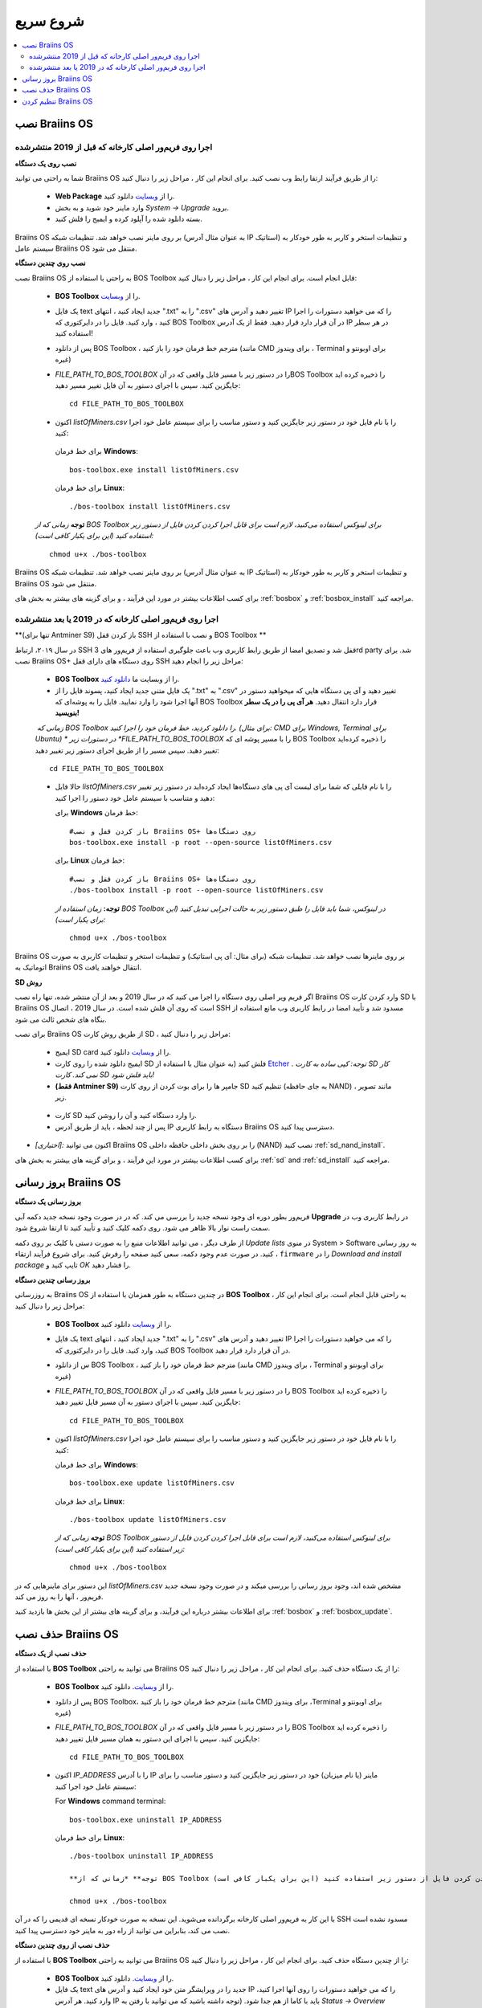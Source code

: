 ##########
شروع سریع
##########

.. contents::
  :local:
  :depth: 2

******************
نصب Braiins OS 
******************

======================================================
اجرا روی فریم‌ور اصلی کارخانه که قبل از 2019 منتشرشده
======================================================

**نصب روی یک دستگاه**

.. raw:: html

  <iframe width="560" height="315" src="https://www.youtube.com/embed/PjCZIVkTuLI" frameborder="0" allow="accelerometer; autoplay; encrypted-media; gyroscope; picture-in-picture" allowfullscreen></iframe>

شما به راحتی می توانید Braiins OS را از طریق فرآیند ارتقا رابط وب نصب کنید. برای انجام این کار ، مراحل زیر را دنبال کنید:

  * **Web Package** را از `وبسایت <https://braiins-os.com/open-source/download/>`_ دانلود کنید.
  * وارد ماینر خود شوید و به بخش *System -> Upgrade* بروید.
  * بسته دانلود شده را آپلود کرده و ایمیج را فلش کنید.

Braiins OS بر روی ماینر نصب خواهد شد. تنظیمات شبکه (به عنوان مثال آدرس IP استاتیک) و تنظیمات استخر و کاربر به طور خودکار به سیستم عامل  Braiins OS منتقل می شود.

**نصب روی چندین دستگاه**

.. raw:: html

  <iframe width="560" height="315" src="https://www.youtube.com/embed/0RTKiqwJ4to" frameborder="0" allow="accelerometer; autoplay; encrypted-media; gyroscope; picture-in-picture" allowfullscreen></iframe>

نصب Braiins OS به راحتی با استفاده از BOS Toolbox قابل انجام است. برای انجام این کار ، مراحل زیر را دنبال کنید:

  * **BOS Toolbox** را از `وبسایت <https://braiins-os.com/open-source/download/>`_.
  * یک فایل text جدید ایجاد کنید ، انتهای ".txt" را به ".csv" تغییر دهید و آدرس های IP را که می خواهید دستورات را اجرا کنید ، وارد کنید. فایل را در دایرکتوری که BOS Toolbox در آن قرار دارد قرار دهید. فقط از یک آدرس IP در هر سطر استفاده کنید!
  * پس از دانلود BOS Toolbox ، مترجم خط فرمان خود را باز کنید (مانند CMD برای ویندوز ، Terminal برای اوبونتو و غیره)
  * *FILE_PATH_TO_BOS_TOOLBOX* را در دستور زیر با مسیر فایل واقعی که در آنBOS Toolbox  را ذخیره کرده اید جایگزین کنید. سپس با اجرای دستور به آن فایل تغییر مسیر دهید: ::

      cd FILE_PATH_TO_BOS_TOOLBOX

  *  اکنون *listOfMiners.csv* را با نام فایل خود در دستور زیر جایگزین کنید و دستور مناسب را برای سیستم عامل خود اجرا کنید:

    برای خط فرمان **Windows**: ::

      bos-toolbox.exe install listOfMiners.csv

    برای خط فرمان **Linux**: ::
      
      ./bos-toolbox install listOfMiners.csv	

  **توجه** *زمانی که از BOS Toolbox برای لینوکس استفاده می‌کنید، لازم است برای قابل اجرا کردن کردن فایل از دستور زیر استفاده کنید (این برای یکبار کافی‌ است):* ::

      chmod u+x ./bos-toolbox	

Braiins OS بر روی ماینر نصب خواهد شد. تنظیمات شبکه (به عنوان مثال آدرس IP استاتیک) و تنظیمات استخر و کاربر به طور خودکار به  Braiins OS منتقل می شود.

برای کسب اطلاعات بیشتر در مورد این فرآیند ، و برای گزینه های بیشتر به بخش های :ref:`bosbox` و :ref:`bosbox_install` مراجعه کنید.

========================================================
اجرا روی فریم‌ور اصلی کارخانه که در 2019 یا بعد منتشرشده
========================================================

**(تنها برای Antminer S9) باز کردن قفل SSH و نصب با استفاده از BOS Toolbox **

در سال ۲۰۱۹،‌ ارتباط SSH قفل شد و تصدیق امضا از طریق رابط کاربری وب باعث جلوگیری استفاده از فریم‌ور های 3rd party شد. برای نصب Braiins OS+ روی دستگاه های دارای قفل SSH مراحل زیر را انجام دهید:

  * **BOS Toolbox** را از وبسایت ما `دانلود کنید <https://braiins-os.com/plus/download/>`_.
  * یک فایل متنی جدید ایجاد کنید، پسوند فایل را از ".txt" به ".csv" تغییر دهید و آی پی دستگاه هایی که میخواهید دستور در آنها اجرا شود را وارد نمایید. فایل را به پوشه‌ای که BOS Toolbox قرار دارد انتقال دهید. **هر آی پی را در یک سطر بنویسید!**
  *‌ زمانی که BOS Toolbox را دانلود کردید،‌ خط فرمان خود را اجرا کنید. (برای مثال: CMD برای Windows, Terminal برای Ubuntu)
  * در دستورات زیر *FILE_PATH_TO_BOS_TOOLBOX* را با مسیر پوشه ای که BOS Toolbox را ذخیره کرده‌اید تغییر دهید. سپس مسیر را از طریق اجرای دستور زیر تغییر دهید:
  ::

      cd FILE_PATH_TO_BOS_TOOLBOX

  * حالا فایل *listOfMiners.csv* را با نام فایلی که شما برای لیست آی پی های دستگاه‌ها ایجاد کرد‌ه‌اید در دستور زیر تغییر دهید و متناسب با سیستم عامل خود دستور را اجرا کنید:

    برای **Windows** خط فرمان: ::

      #باز کردن قفل و نصب Braiins OS+ روی دستگاه‌ها
      bos-toolbox.exe install -p root --open-source listOfMiners.csv

    برای **Linux** خط فرمان: ::
      
      #باز کردن قفل و نصب Braiins OS+ روی دستگاه‌ها
      ./bos-toolbox install -p root --open-source listOfMiners.csv 

    **توجه:** *زمان استفاده از BOS Toolbox در لینوکس، شما باید فایل را طبق دستور زیر به حالت اجرایی تبدیل کنید (این برای یکبار است):* ::
  
      chmod u+x ./bos-toolbox

Braiins OS  بر روی ماینرها نصب خواهد شد. تنظیمات شبکه (برای مثال: آی پی استاتیک) و تنظیمات استخر و تنظیمات کاربری به صورت اتوماتیک به Braiins OS انتقال خواهند یافت.

**SD روش**

اگر فریم ویر اصلی روی دستگاه را اجرا می کنید که در سال 2019 و بعد از آن منتشر شده، تنها راه نصب Braiins OS وارد کردن کارت SD با Braiins OS است که روی آن فلش شده است. در سال 2019 ، اتصال SSH مسدود شد و تأیید امضا در رابط کاربری وب مانع استفاده از بنگاه های شخص ثالث می شود.

برای نصب Braiins OS از طریق روش کارت SD ، مراحل زیر را دنبال کنید:

 * ایمیج SD card را از `وبسایت <https://braiins-os.com/open-source/download/>`_ دانلود کنید.
 * ایمیج دانلود شده را روی کارت SD فلش کنید (به عنوان مثال با استفاده از `Etcher <https://etcher.io/>`_ . *توجه: کپی ساده به کارت SD کار نمی کند. کارت SD باید فلش شود!*

 * **(فقط Antminer S9)** جامپر ها را برای بوت کردن از روی کارت SD تنظیم کنید (به جای حافظه NAND) ، مانند تصویر زیر.
 
  .. |pic1| image:: ../_static/s9-jumpers.png
      :width: 45%
      :alt: S9 Jumpers

  .. |pic2| image:: ../_static/s9-jumpers-board.png
      :width: 45%
      :alt: S9 Jumpers Board

  |pic1|  |pic2|

 * کارت SD را وارد دستگاه کنید و آن را روشن کنید.
 * پس از چند لحظه ، باید از طریق آدرس IP دستگاه به رابط کاربری Braiins OS دسترسی پیدا کنید.
* *[اختیاری]:* اکنون می توانید Braiins OS را بر روی بخش داخلی حافظه داخلی (NAND) نصب کنید :ref:`sd_nand_install`.
برای کسب اطلاعات بیشتر در مورد این فرآیند ، و برای گزینه های بیشتر به بخش های :ref:`sd` and :ref:`sd_install` مراجعه کنید.

**********************
بروز رسانی Braiins OS 
**********************

**بروز رسانی یک دستگاه**

فریم‌ور بطور دوره ای وجود نسخه جدید را بررسی می کند. که در
در صورت وجود نسخه جدید دکمه آبی **Upgrade** در رابط کاربری وب در سمت راست نوار بالا ظاهر می شود. روی دکمه کلیک کنید و تأیید کنید تا ارتقا شروع شود.

از طرف دیگر ، می توانید اطلاعات منبع را به صورت دستی با کلیک بر روی دکمه *Update lists* در منوی System > Software به روز رسانی کنید. در صورت عدم وجود دکمه، سعی کنید صفحه را رفرش کنید. برای شروع فرآیند ارتقاء ، ``firmware`` را در *Download and install
package* تایپ کنید و *OK* را فشار دهید.

**بروز رسانی چندین دستگاه**

به روزرسانی Braiins OS در چندین دستگاه به طور همزمان با استفاده از **BOS Toolbox** به راحتی قابل انجام است. برای انجام این کار ، مراحل زیر را دنبال کنید:

  * **BOS Toolbox**  را از `وبسایت <https://braiins-os.com/open-source/download/>`_ دانلود کنید.
  * یک فایل text جدید ایجاد کنید ، انتهای ".txt" را به ".csv" تغییر دهید و آدرس های IP را که می خواهید دستورات را اجرا کنید، وارد کنید. فایل را در دایرکتوری که BOS Toolbox در آن قرار دارد قرار دهید.
  * س از دانلود BOS Toolbox ، مترجم خط فرمان خود را باز کنید (مانند CMD برای ویندوز ، Terminal برای اوبونتو و غیره)
  * *FILE_PATH_TO_BOS_TOOLBOX* را در دستور زیر با مسیر فایل واقعی که در آن BOS Toolbox  را ذخیره کرده اید جایگزین کنید. سپس با اجرای دستور به آن مسیر فایل تغییر دهید: ::

      cd FILE_PATH_TO_BOS_TOOLBOX

  * اکنون *listOfMiners.csv* را با نام فایل خود در دستور زیر جایگزین کنید و دستور مناسب را برای سیستم عامل خود اجرا کنید:

    برای خط فرمان **Windows**: ::

      bos-toolbox.exe update listOfMiners.csv

    برای خط فرمان **Linux**: ::
      
      ./bos-toolbox update listOfMiners.csv

    **توجه** *زمانی که از BOS Toolbox برای لینوکس استفاده می‌کنید، لازم است برای قابل اجرا کردن کردن فایل از دستور زیر استفاده کنید (این برای یکبار کافی‌ است):* ::

      chmod u+x ./bos-toolbox	
      
این دستور برای ماینرهایی که در *listOfMiners.csv* مشخص شده اند، وجود بروز رسانی را بررسی میکند و در صورت وجود نسخه جدید فریم‌ور ، آنها را به روز می کند.

برای اطلاعات بیشتر درباره این فرآیند، و برای گرینه های بیشتر از این بخش ها بازدید کنید :ref:`bosbox` و :ref:`bosbox_update`.

********************
حذف نصب Braiins OS
********************

**حذف نصب از یک دستگاه**

با استفاده از **BOS Toolbox** می توانید به راحتی Braiins OS را از یک دستگاه حذف کنید. برای انجام این کار ، مراحل زیر را دنبال کنید:

  * **BOS Toolbox** را از `وبسایت <https://braiins-os.com/open-source/download/>`_. دانلود کنید.
  * پس از دانلود BOS Toolbox، مترجم خط فرمان خود را باز کنید (مانند CMD برای ویندوز ،Terminal برای اوبونتو و غیره)
  * *FILE_PATH_TO_BOS_TOOLBOX* را در دستور زیر با مسیر فایل واقعی که در آن  BOS Toolbox را ذخیره کرده اید جایگزین کنید. سپس با اجرای این دستور به همان مسیر فایل تغییر دهید: ::

      cd FILE_PATH_TO_BOS_TOOLBOX

  * اکنون *IP_ADDRESS* را با آدرس IP ماینر (یا نام میزبان) خود در دستور زیر جایگزین کنید و دستور مناسب را برای سیستم عامل خود اجرا کنید:

    For **Windows** command terminal: ::

      bos-toolbox.exe uninstall IP_ADDRESS

    برای خط فرمان **Linux**: ::
      
      ./bos-toolbox uninstall IP_ADDRESS
      
      **توجه** *زمانی که از BOS Toolbox برای لینوکس استفاده می‌کنید، لازم است برای قابل اجرا کردن کردن فایل از دستور زیر استفاده کنید (این برای یکبار کافی‌ است):* ::

      chmod u+x ./bos-toolbox	

با این کار به فریم‌ور اصلی کارخانه برگردانده می‌شوید. این نسخه به صورت خودکار نسخه ای قدیمی را که در آن SSH مسدود نشده است نصب می کند، بنابراین می توانید از راه دور به ماینر خود دسترسی پیدا کنید.

**حذف نصب از روی چندین دستگاه**

با استفاده از **BOS Toolbox** می توانید به راحتی Braiins OS را از چندین دستگاه حذف کنید. برای انجام این کار ، مراحل زیر را دنبال کنید:

  * **BOS Toolbox** را از `وبسایت <https://braiins-os.com/open-source/download/>`_. دانلود کنید.
  * یک فایل text جدید را در ویرایشگر متن خود ایجاد کنید و آدرس های IP را که می خواهید دستورات را روی آنها اجرا کنید، وارد کنید. هر آدرس IP باید با کاما از هم جدا شود. (توجه داشته باشید که می توانید با رفتن به *Status -> Overview*
میتوانید آدرس IP را در رابط کاربری وب Braiins OS پیدا کنید) سپس فایل را در همان دایرکتوری ذخیره کنید که BOS Toolbox را ذخیره کرده اید و پسوند ".txt" را به ".csv ". تغییر دهید.
  * س از دانلود BOS Toolbox و ذخیره فایل .csv ، مترجم خط فرمان خود را باز کنید (مانند CMD برای ویندوز ، Terminal برای اوبونتو و غیره).
  * *FILE_PATH_TO_BOS_TOOLBOX* را در دستور زیر با مسیر فایل واقعی که در آن BOS Toolbox را ذخیره کرده اید جایگزین کنید. سپس با اجرای دستور به همان مسیر فایل تغییر دهید: ::

      cd FILE_PATH_TO_BOS_TOOLBOX

  * اکنون *listOfMiners.csv* را با نام فایل خود در دستور زیر جایگزین کنید و دستور مناسب را برای سیستم عامل خود اجرا کنید:

    برای خط فرمان **Windows**: ::

      bos-toolbox.exe uninstall listOfMiners.csv

    برای خط فرمان **Linux**: ::
      
      ./bos-toolbox uninstall listOfMiners.csv

    **توجه** *زمانی که از BOS Toolbox برای لینوکس استفاده می‌کنید، لازم است برای قابل اجرا کردن کردن فایل از دستور زیر استفاده کنید (این برای یکبار کافی‌ است):* ::

      chmod u+x ./bos-toolbox	
      
با این کار به فریم‌ور اصلی کارخانه برگردانده می‌شوید. این نسخه به صورت خودکار نسخه ای قدیمی را که در آن SSH مسدود نشده است نصب می کند، بنابراین می توانید از راه دور به ماینر خود دسترسی پیدا کنید.

برای اطلاعات بیشتر درباره این فرآیند، و برای گزینه های بیشتر از این بخش ها بازدید کنید :ref:`bosbox` و :ref:`bosbox_uninstall`.

**********************
تنظیم کردن Braiins OS
**********************

**تنظمات یک دستگاه**

.. raw:: html

  <iframe width="560" height="315" src="https://www.youtube.com/embed/PjCZIVkTuLI" frameborder="0" allow="accelerometer; autoplay; encrypted-media; gyroscope; picture-in-picture" allowfullscreen></iframe>

شما می‌توانید Braiins OS روی یک دستگاه را از طریق **رابط کاربری وب** ماینر و یا از طریق ویرایش فایل تنظیمات به صورت مستقیم که در مسیر**/etc/bosminer.toml** است، تنظیم کنید (برای اطلاعات بیشتر به بخش :ref:`configuration`  مراجعه کنید).

**تنظیمات چندین دستگاه**

.. raw:: html

  <iframe width="560" height="315" src="https://www.youtube.com/embed/4jQCu6yuXUA" frameborder="0" allow="accelerometer; autoplay; encrypted-media; gyroscope; picture-in-picture" allowfullscreen></iframe>

شما به راحتی می‌توانید Braiins OS را روی چندین دستگاه با استفاده از **BOS Toolbox** تنظیم کنید. برای انجام این کار، مراحل را در این بخش دنبال کنید :ref:`bosbox_configure`

